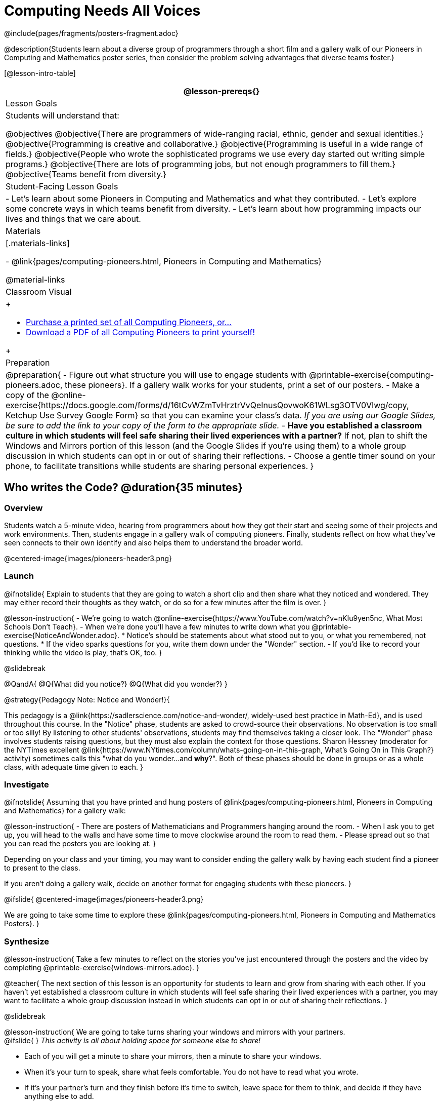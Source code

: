 = Computing Needs All Voices
////
- Import Poster Printing/CSS
-
- This includes some inline CSS which controls thumbnail and status bar display
- As well as the custom JS needed for collating all the pioneer PDFs
////
@include{pages/fragments/posters-fragment.adoc}

@description{Students learn about a diverse group of programmers through a short film and a gallery walk of our Pioneers in Computing and Mathematics poster series, then consider the problem solving advantages that diverse teams foster.}

[@lesson-intro-table]
|===
@lesson-prereqs{}

| Lesson Goals
| Students will understand that:

@objectives
@objective{There are programmers of wide-ranging racial, ethnic, gender and sexual identities.}
@objective{Programming is creative and collaborative.}
@objective{Programming is useful in a wide range of fields.}
@objective{People who wrote the sophisticated programs we use every day started out writing simple programs.}
@objective{There are lots of programming jobs, but not enough programmers to fill them.}
@objective{Teams benefit from diversity.}

| Student-Facing Lesson Goals
|
- Let's learn about some Pioneers in Computing and Mathematics and what they contributed.
- Let's explore some concrete ways in which teams benefit from diversity.
- Let's learn about how programming impacts our lives and things that we care about.

| Materials
|[.materials-links]

- @link{pages/computing-pioneers.html, Pioneers in Computing and Mathematics}

@material-links

| Classroom Visual
| 
++++
<ul>
	<li><a href="https://www.printme1.com/1100aa4996">Purchase a printed set of all Computing Pioneers, or...</a></li>
	<li><a href="javascript:printPioneers()">Download a PDF of all Computing Pioneers to print yourself!</a></li>
</ul>
<div id="msg">
	<p id="text"></p>
	<span id="statusbar"></span>
</div>
++++

| Preparation
|
@preparation{
- Figure out what structure you will use to engage students with  @printable-exercise{computing-pioneers.adoc, these pioneers}. If a gallery walk works for your students, print a set of our posters. 
- Make a copy of the @online-exercise{https://docs.google.com/forms/d/16tCvWZmTvHrztrVvQeInusQovwoK61WLsg3OTV0VIwg/copy, Ketchup Use Survey Google Form} so that you can examine your class's data. _If you are using our Google Slides, be sure to add the link to your copy of the form to the appropriate slide._
- *Have you established a classroom culture in which students will feel safe sharing their lived experiences with a partner?* If not, plan to shift the Windows and Mirrors portion of this lesson (and the Google Slides if you're using them) to a whole group discussion in which students can opt in or out of sharing their reflections.
- Choose a gentle timer sound on your phone, to facilitate transitions while students are sharing personal experiences.
}

|===

== Who writes the Code? @duration{35 minutes}

=== Overview
Students watch a 5-minute video, hearing from programmers about how they got their start and seeing some of their projects and work environments. Then, students engage in a gallery walk of computing pioneers. Finally, students reflect on how what they've seen connects to their own identify and also helps them to understand the broader world.

@centered-image{images/pioneers-header3.png}

=== Launch

@ifnotslide{
Explain to students that they are going to watch a short clip and then share what they noticed and wondered. They may either record their thoughts as they watch, or do so for a few minutes after the film is over.
}

@lesson-instruction{
- We're going to watch @online-exercise{https://www.YouTube.com/watch?v=nKIu9yen5nc, What Most Schools Don't Teach}.
- When we're done you'll have a few minutes to write down what you @printable-exercise{NoticeAndWonder.adoc}.
  * Notice's should be statements about what stood out to you, or what you remembered, not questions.
  * If the video sparks questions for you, write them down under the "Wonder" section.
- If you'd like to record your thinking while the video is play, that's OK, too.
}

@slidebreak

@QandA{
@Q{What did you notice?}
@Q{What did you wonder?}
}

@strategy{Pedagogy Note: Notice and Wonder!}{


This pedagogy is a @link{https://sadlerscience.com/notice-and-wonder/, widely-used best practice in Math-Ed}, and is used throughout this course. In the "Notice" phase, students are asked to crowd-source their observations. No observation is too small or too silly! By listening to other students' observations, students may find themselves taking a closer look. The "Wonder" phase involves students raising questions, but they must also explain the context for those questions. Sharon Hessney (moderator for the NYTimes excellent @link{https://www.NYtimes.com/column/whats-going-on-in-this-graph, What's Going On in This Graph?} activity) sometimes calls this "what do you wonder...and *why*?". Both of these phases should be done in groups or as a whole class, with adequate time given to each.
}

=== Investigate

@ifnotslide{
Assuming that you have printed and hung posters of @link{pages/computing-pioneers.html, Pioneers in Computing and Mathematics} for a gallery walk:


@lesson-instruction{
- There are posters of Mathematicians and Programmers hanging around the room.
- When I ask you to get up, you will head to the walls and have some time to move clockwise around the room to read them.
- Please spread out so that you can read the posters you are looking at.
}

Depending on your class and your timing, you may want to consider ending the gallery walk by having each student find a pioneer to present to the class.

If you aren't doing a gallery walk, decide on another format for engaging students with these pioneers.
}

@ifslide{
@centered-image{images/pioneers-header3.png}

We are going to take some time to explore these @link{pages/computing-pioneers.html, Pioneers in Computing and Mathematics Posters}.
}

=== Synthesize

@lesson-instruction{
Take a few minutes to reflect on the stories you've just encountered through the posters and the video by completing @printable-exercise{windows-mirrors.adoc}.
}

@teacher{
The next section of this lesson is an opportunity for students to learn and grow from sharing with each other. If you haven't yet established a classroom culture in which students will feel safe sharing their lived experiences with a partner, you may want to facilitate a whole group discussion instead in which students can opt in or out of sharing their reflections.
}

@slidebreak

@lesson-instruction{
We are going to take turns sharing your windows and mirrors with your partners. +
@ifslide{ }
_This activity is all about holding space for someone else to share!_ 

- Each of you will get a minute to share your mirrors, then a minute to share your windows. 
- When it's your turn to speak, share what feels comfortable. You do not have to read what you wrote. 
- If it's your partner's turn and they finish before it's time to switch, leave space for them to think, and decide if they have anything else to add. 
- I will set a timer and let you know when it's time to switch. 
- You will have time to discuss after you've both had two turns to speak. 

Decide which of you will go first and raise your hand when you're ready.
}

@slidebreak

@ifslide{I will start the timer and you'll hear me give directions:}
@lesson-instruction{
- The first speaker now has one minute to share their mirrors.
- It's time to switch. The second speaker now has one minute to share their mirrors.
- It's time to switch. The first speaker now has one minute to share their windows.
- It's time to switch. The second partner now has one minute to share their windows.
- Thank you for taking turns listening, and holding space for one another. You now have 3 minutes to discuss and ask each other follow-up questions.
}

@strategy{Pedagogy Note: Windows and Mirrors!}{


@link{https://nationalseedproject.org/Key-SEED-Texts/curriculum-as-window-and-mirror, Curriculum as Window and Mirror} was first published by Emily Style, founding co-director of @link{https://nationalseedproject.org/, the National SEED Project (Seeking Educational Equity and Diversity)} in 1988 and remains a key piece that informs the work of SEED leaders to create reflective and inclusive classrooms and communities. This lesson only begins to tap into the power of the practice.
}

== Advantages of Diverse Teams in Tech @duration{20 minutes}

=== Overview

Students will complete a 30-second survey about how ketchup is used in their home, read a short article about diversity in tech, that uses ketchup placement in the kitchen as a metaphor for describing the advantages of diversity on a team when it comes to problem solving, reflect on the article, and then Notice and Wonder about the results of the class' ketchup survey.

=== Launch
@teacher{
Be sure to copy the google form below and update the link before sharing it, so that you can look at your data as a class!
}

@lesson-instruction{
Complete this two-minute @online-exercise{https://docs.google.com/forms/d/16tCvWZmTvHrztrVvQeInusQovwoK61WLsg3OTV0VIwg/copy, Ketchup Use Survey}.
}

=== Investigate

@lesson-instruction{
- Read @printable-exercise{ketchup-problem.pdf, LA Times Perspective: A solution to tech’s lingering diversity problem? Try thinking about ketchup}.
- After you've read the brief article, complete @printable-exercise{advantages-of-diverse-teams.adoc}.
}

=== Synthesize

@ifnotslide{
Facilitate a conversation with your students about the article. _You may or may not choose to use the questions they just answered as your framing._
}

- The author argues that tech companies with diverse teams have an advantage. Why?
- What suggestions did the article offer for tech companies looking to diversify their teams?
- What is one thing of interest to you in the author’s bio?
- Think of a time when you had an idea that felt out of the box. Did you share your idea? Why or why not?

@slidebreak

- Can you think of a time when someone else had a strategy or idea that you would never have thought of, but was interesting to you and/or pushed your thinking to a new level?
- Based on your experience of exceptions to mainstream assumptions, propose another pair of questions that could be used in place of "Where do you keep your ketchup?" and "What would you reach for instead?".

@teacher{
Display the results of the google form (as pie charts) and facilitate a discussion. What do students Notice? What do they Wonder?
}
